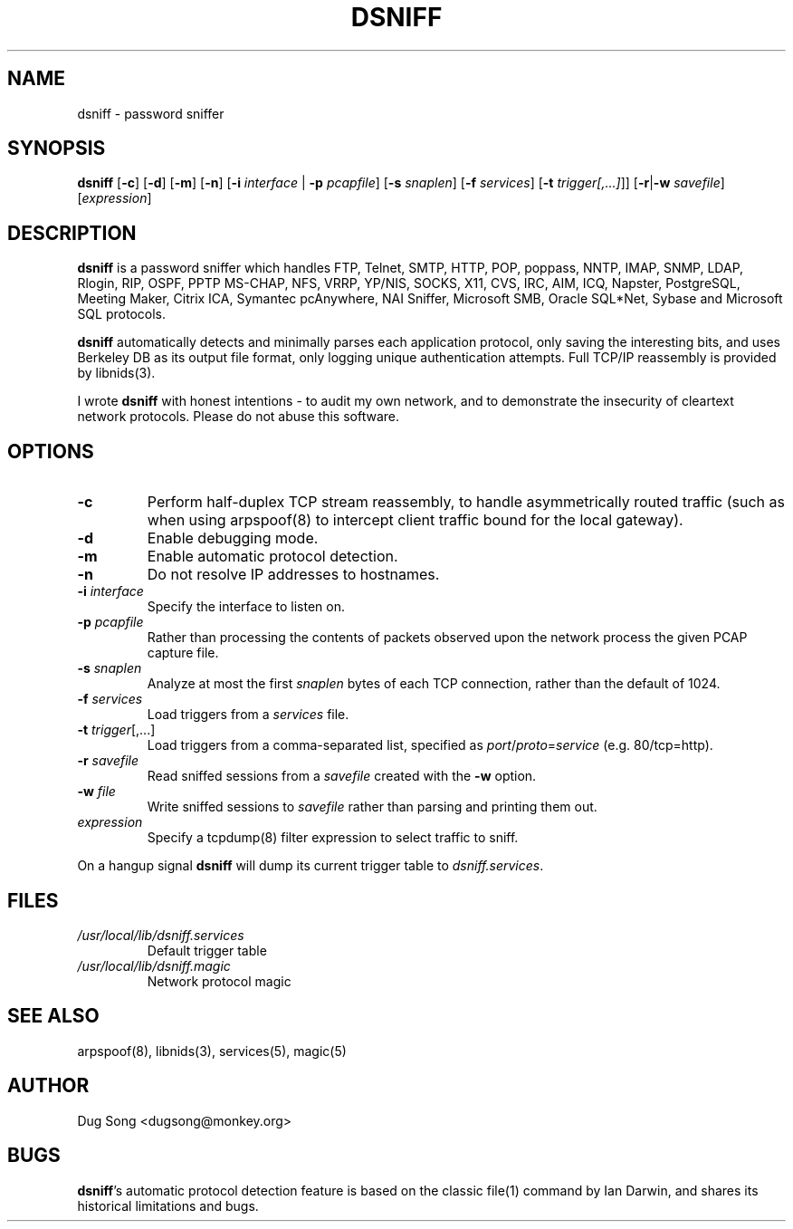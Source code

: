 .TH DSNIFF 8
.ad
.fi
.SH NAME
dsniff
\-
password sniffer
.SH SYNOPSIS
.na
.nf
.fi
\fBdsniff\fR [\fB-c\fR] [\fB-d\fR] [\fB-m\fR] [\fB-n\fR] [\fB-i
\fIinterface\fR | \fB-p \fIpcapfile\fR] [\fB-s \fIsnaplen\fR] [\fB-f \fIservices\fR]
[\fB-t \fItrigger[,...]\fR]]
[\fB-r\fR|\fB-w\fR \fIsavefile\fR] [\fIexpression\fR]
.SH DESCRIPTION
.ad
.fi
\fBdsniff\fR is a password sniffer which handles FTP, Telnet, SMTP,
HTTP, POP, poppass, NNTP, IMAP, SNMP, LDAP, Rlogin, RIP, OSPF, PPTP
MS-CHAP, NFS, VRRP, YP/NIS, SOCKS, X11, CVS, IRC, AIM, ICQ, Napster,
PostgreSQL, Meeting Maker, Citrix ICA, Symantec pcAnywhere, NAI
Sniffer, Microsoft SMB, Oracle SQL*Net, Sybase and Microsoft SQL
protocols.
.LP
\fBdsniff\fR automatically detects and minimally parses each
application protocol, only saving the interesting bits, and uses
Berkeley DB as its output file format, only logging unique
authentication attempts. Full TCP/IP reassembly is provided by
libnids(3).
.LP
I wrote \fBdsniff\fR with honest intentions - to audit my own network,
and to demonstrate the insecurity of cleartext network protocols.
Please do not abuse this software.
.SH OPTIONS
.IP \fB-c\fR
Perform half-duplex TCP stream reassembly, to handle asymmetrically
routed traffic (such as when using arpspoof(8) to intercept client
traffic bound for the local gateway).
.IP \fB-d\fR
Enable debugging mode.
.IP \fB-m\fR
Enable automatic protocol detection.
.IP \fB-n\fR
Do not resolve IP addresses to hostnames.
.IP "\fB-i \fIinterface\fR"
Specify the interface to listen on.
.IP "\fB-p \fIpcapfile\fR"
Rather than processing the contents of packets observed upon the network 
process the given PCAP capture file.
.IP "\fB-s \fIsnaplen\fR"
Analyze at most the first \fIsnaplen\fR bytes of each TCP connection,
rather than the default of 1024.
.IP "\fB-f \fIservices\fR"
Load triggers from a \fIservices\fR file.
.IP "\fB -t \fItrigger\fR[,...]"
Load triggers from a comma-separated list, specified as
\fIport\fR/\fIproto\fR=\fIservice\fR (e.g. 80/tcp=http).
.IP "\fB-r \fIsavefile\fR"
Read sniffed sessions from a \fIsavefile\fR created with the \fB-w\fR
option.
.IP "\fB-w \fIfile\fR"
Write sniffed sessions to \fIsavefile\fR rather than parsing and
printing them out.
.IP "\fIexpression\fR"
Specify a tcpdump(8) filter expression to select traffic to sniff.
.LP
On a hangup signal \fBdsniff\fR will dump its current trigger table to
\fIdsniff.services\fR.
.SH FILES
.IP \fI/usr/local/lib/dsniff.services\fR
Default trigger table
.IP \fI/usr/local/lib/dsniff.magic\fR
Network protocol magic
.SH "SEE ALSO"
arpspoof(8), libnids(3), services(5), magic(5)
.SH AUTHOR
.na
.nf
Dug Song <dugsong@monkey.org>
.SH BUGS
\fBdsniff\fR's automatic protocol detection feature is based on the
classic file(1) command by Ian Darwin, and shares its historical
limitations and bugs.
